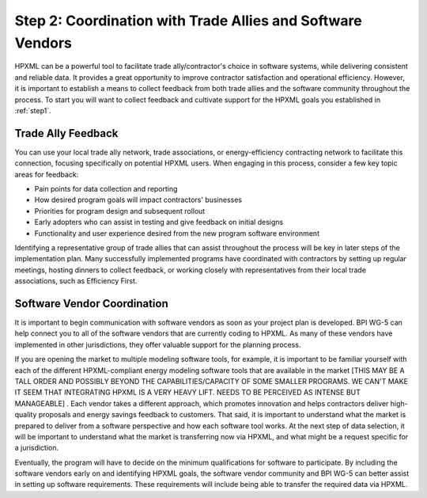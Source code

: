 .. _step2:

Step 2: Coordination with Trade Allies and Software Vendors
###########################################################

HPXML can be a powerful tool to facilitate trade ally/contractor's choice in
software systems, while delivering consistent and reliable data. It provides a
great opportunity to improve contractor satisfaction and operational
efficiency. However, it is important to establish a means to collect feedback from
both trade allies and the software community throughout the process. To
start you will want to collect feedback and cultivate support for the HPXML
goals you established in :ref:`step1`.

Trade Ally Feedback
*******************

You can use your local trade ally network, trade associations, or
energy-efficiency contracting network to facilitate this connection, focusing
specifically on potential HPXML users. When engaging in this process, consider
a few key topic areas for feedback:

* Pain points for data collection and reporting 
* How desired program goals will impact contractors' businesses
* Priorities for program design and subsequent rollout
* Early adopters who can assist in testing and give feedback on initial designs
* Functionality and user experience desired from the new program software
  environment

Identifying a representative group of trade allies that can assist throughout
the process will be key in later steps of the implementation plan. Many
successfully implemented programs have coordinated with contractors
by setting up regular meetings, hosting dinners to collect feedback, or
working closely with representatives from their local trade associations, such
as Efficiency First. 

.. todo::

    OBVIOUSLY EF SHOULD BE MENTIONED HERE. HOWEVER, THIS DOC IS FEELING VERY HEAVILY FOCUSED ON HOME PERFORMANCE, AND NOT MUCH ON OTHER ASPECTS OF RESIDENTIAL EE.PERHAPS IT WOULD BE PRUDENT TO INCLUDE ACCA, NAIMA, CIMA, SMACNA, AND/OR OTHER TRADE ASSOCIATIONS THAT REP TRADES THAT ARE NOT FOCUSED ON HP BUT ARE STILL IN RES EE (THIS MIGHT BE WORTH A CONVERSATION TO BE POLITICALLY SENSITIVE BUT NOT OVERLY INCLUSIVE). A SPRINKLING OF REFERENCES TO OTHER RES EE EFFORTS DISTINCT FROM HP AROUND THE GUIDE WOULD BE HELPFUL, AS WELL

Software Vendor Coordination
****************************

It is important to begin communication with software vendors as soon as your
project plan is developed. BPI WG-5 can help connect you to all of the software
vendors that are currently coding to HPXML. As many of these vendors have
implemented in other jurisdictions, they offer valuable support for the
planning process.

If you are opening the market to multiple modeling software tools, for example, it is important to be familiar yourself with each of the different HPXML-compliant energy
modeling software tools that are available in the market [THIS MAY BE A TALL ORDER AND POSSIBLY BEYOND THE CAPABILITIES/CAPACITY OF SOME SMALLER PROGRAMS. WE CAN'T MAKE IT SEEM THAT INTEGRATING HPXML IS A VERY HEAVY LIFT.  NEEDS TO BE PERCEIVED AS INTENSE BUT MANAGEABLE] . Each vendor takes a
different approach, which promotes innovation and helps contractors deliver
high-quality proposals and energy savings feedback to customers. That said, it
is important to understand what the market is prepared to deliver from a
software perspective and how each software tool works.  At the
next step of data selection, it will be important to understand what the market
is transferring now via HPXML, and what might be a request specific for a
jurisdiction.

Eventually, the program will have to decide on the minimum qualifications for
software to participate. By including the software vendors early on and
identifying HPXML goals, the software vendor community and BPI WG-5 can
better assist in setting up software requirements. These requirements
will include being able to transfer the required data via HPXML.


